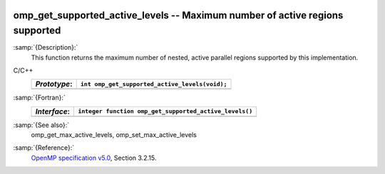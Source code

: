   .. _omp_get_supported_active_levels:

omp_get_supported_active_levels -- Maximum number of active regions supported
*****************************************************************************

:samp:`{Description}:`
  This function returns the maximum number of nested, active parallel regions
  supported by this implementation.

C/C++
  ============  ==============================================
  *Prototype*:  ``int omp_get_supported_active_levels(void);``
  ============  ==============================================
  ============  ==============================================

:samp:`{Fortran}:`
  ============  ======================================================
  *Interface*:  ``integer function omp_get_supported_active_levels()``
  ============  ======================================================
  ============  ======================================================

:samp:`{See also}:`
  omp_get_max_active_levels, omp_set_max_active_levels

:samp:`{Reference}:`
  `OpenMP specification v5.0 <https://www.openmp.org>`_, Section 3.2.15.

